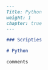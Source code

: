 #+BEGIN_SRC markdown :tangle /home/kdb/Documents/github/owlglass/content/computer-science/programming-languages/python/_index.en.md
---
Title: Python
weight: 1
chapter: true
---

### Scripties

# Python

comments
#+END_SRC
